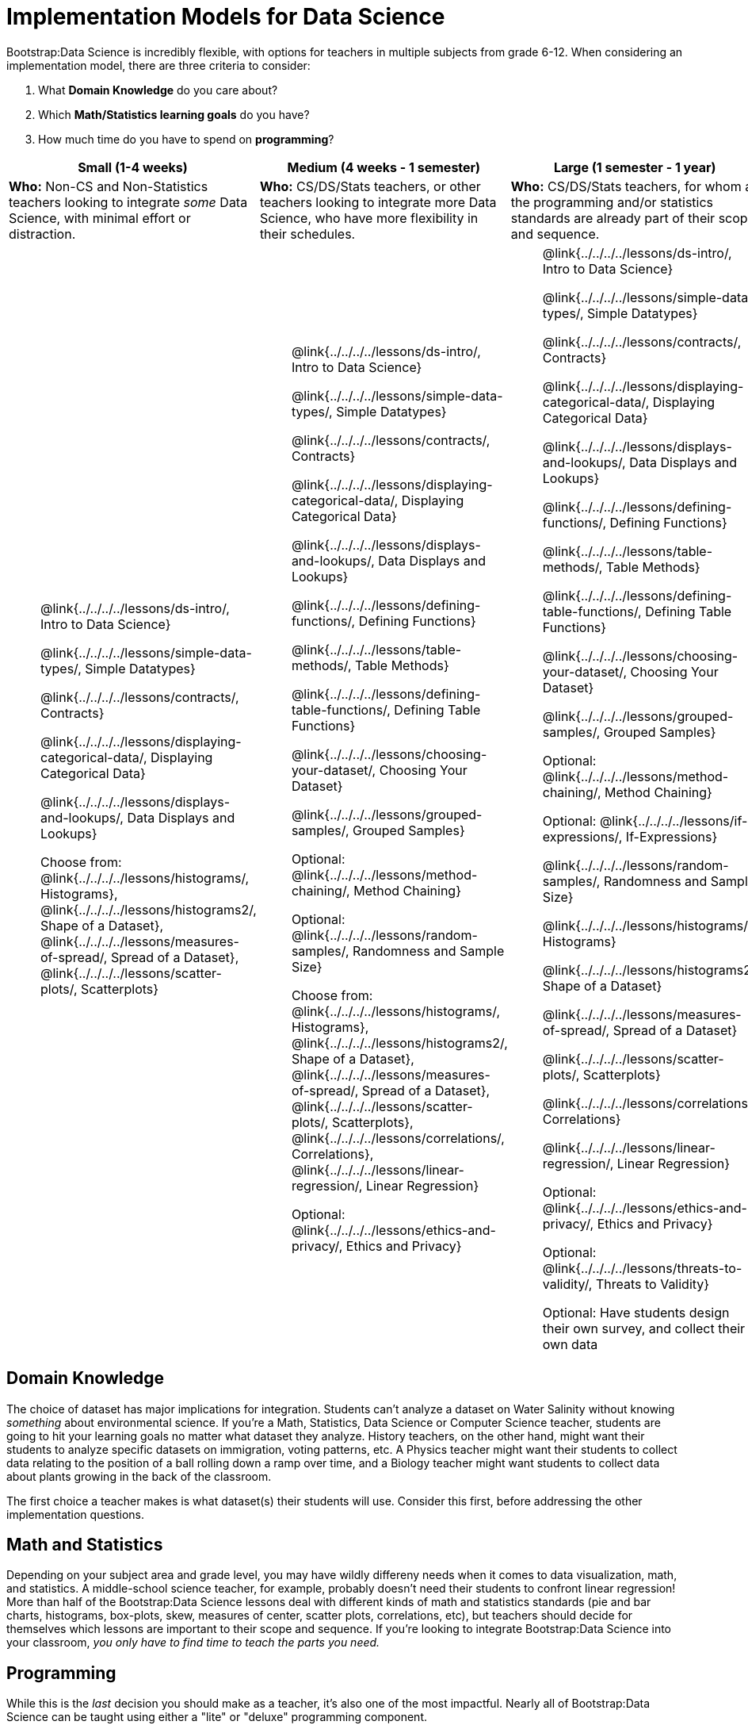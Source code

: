 = Implementation Models for Data Science

++++
<style>
th { text-align: center !important; }
td ul { list-style: none; margin: 0px; }
</style>
++++

Bootstrap:Data Science is incredibly flexible, with options for teachers in multiple subjects from grade 6-12. When considering an implementation model, there are three criteria to consider:

. What *Domain Knowledge* do you care about?
. Which *Math/Statistics learning goals* do you have?
. How much time do you have to spend on *programming*?

[cols="1a,1a,1a", options="header"]
|===
| Small (1-4 weeks)
| Medium (4 weeks - 1 semester)
| Large (1 semester - 1 year)

| *Who:* Non-CS and Non-Statistics teachers looking to integrate _some_ Data Science, with minimal effort or distraction.
| *Who:* CS/DS/Stats teachers, or other teachers looking to integrate more Data Science, who have more flexibility in their schedules.
| *Who:* CS/DS/Stats teachers, for whom all the programming and/or statistics standards are already part of their scope and sequence.

|
* @link{../../../../lessons/ds-intro/, Intro to Data Science}
* @link{../../../../lessons/simple-data-types/, Simple Datatypes}
* @link{../../../../lessons/contracts/, Contracts}
* @link{../../../../lessons/displaying-categorical-data/, Displaying Categorical Data}
* @link{../../../../lessons/displays-and-lookups/, Data Displays and Lookups}
* Choose from: @link{../../../../lessons/histograms/, Histograms}, @link{../../../../lessons/histograms2/, Shape of a Dataset}, @link{../../../../lessons/measures-of-spread/, Spread of a Dataset}, @link{../../../../lessons/scatter-plots/, Scatterplots}

|
* @link{../../../../lessons/ds-intro/, Intro to Data Science}
* @link{../../../../lessons/simple-data-types/, Simple Datatypes}
* @link{../../../../lessons/contracts/, Contracts}
* @link{../../../../lessons/displaying-categorical-data/, Displaying Categorical Data}
* @link{../../../../lessons/displays-and-lookups/, Data Displays and Lookups}
* @link{../../../../lessons/defining-functions/, Defining Functions}
* @link{../../../../lessons/table-methods/, Table Methods}
* @link{../../../../lessons/defining-table-functions/, Defining Table Functions}
* @link{../../../../lessons/choosing-your-dataset/, Choosing Your Dataset}
* @link{../../../../lessons/grouped-samples/, Grouped Samples}
* Optional: @link{../../../../lessons/method-chaining/, Method Chaining}
* Optional: @link{../../../../lessons/random-samples/, Randomness and Sample Size}
* Choose from: @link{../../../../lessons/histograms/, Histograms}, @link{../../../../lessons/histograms2/, Shape of a Dataset}, @link{../../../../lessons/measures-of-spread/, Spread of a Dataset}, @link{../../../../lessons/scatter-plots/, Scatterplots}, @link{../../../../lessons/correlations/, Correlations}, @link{../../../../lessons/linear-regression/, Linear Regression}
* Optional: @link{../../../../lessons/ethics-and-privacy/, Ethics and Privacy}

|
* @link{../../../../lessons/ds-intro/, Intro to Data Science}
* @link{../../../../lessons/simple-data-types/, Simple Datatypes}
* @link{../../../../lessons/contracts/, Contracts}
* @link{../../../../lessons/displaying-categorical-data/, Displaying Categorical Data}
* @link{../../../../lessons/displays-and-lookups/, Data Displays and Lookups}
* @link{../../../../lessons/defining-functions/, Defining Functions}
* @link{../../../../lessons/table-methods/, Table Methods}
* @link{../../../../lessons/defining-table-functions/, Defining Table Functions}
* @link{../../../../lessons/choosing-your-dataset/, Choosing Your Dataset}
* @link{../../../../lessons/grouped-samples/, Grouped Samples}
* Optional: @link{../../../../lessons/method-chaining/, Method Chaining}
* Optional: @link{../../../../lessons/if-expressions/, If-Expressions}
* @link{../../../../lessons/random-samples/, Randomness and Sample Size}
* @link{../../../../lessons/histograms/, Histograms}
* @link{../../../../lessons/histograms2/, Shape of a Dataset}
* @link{../../../../lessons/measures-of-spread/, Spread of a Dataset}
* @link{../../../../lessons/scatter-plots/, Scatterplots}
* @link{../../../../lessons/correlations/, Correlations}
* @link{../../../../lessons/linear-regression/, Linear Regression}
* Optional: @link{../../../../lessons/ethics-and-privacy/, Ethics and Privacy}
* Optional: @link{../../../../lessons/threats-to-validity/, Threats to Validity}
* Optional: Have students design their own survey, and collect their own data
|===

== Domain Knowledge

The choice of dataset has major implications for integration. Students can't analyze a dataset on Water Salinity without knowing _something_ about environmental science. If you're a Math, Statistics, Data Science or Computer Science teacher, students are going to hit your learning goals no matter what dataset they analyze. History teachers, on the other hand, might want their students to analyze specific datasets on immigration, voting patterns, etc. A Physics teacher might want their students to collect data relating to the position of a ball rolling down a ramp over time, and a Biology teacher might want students to collect data about plants growing in the back of the classroom.

The first choice a teacher makes is what dataset(s) their students will use. Consider this first, before addressing the other implementation questions.

== Math and Statistics

Depending on your subject area and grade level, you may have wildly differeny needs when it comes to data visualization, math, and statistics. A middle-school science teacher, for example, probably doesn't need their students to confront linear regression! More than half of the Bootstrap:Data Science lessons deal with different kinds of math and statistics standards (pie and bar charts, histograms, box-plots, skew, measures of center, scatter plots, correlations, etc), but teachers should decide for themselves which lessons are important to their scope and sequence. If you're looking to integrate Bootstrap:Data Science into your classroom, __you only have to find time to teach the parts you need.__

== Programming

While this is the _last_ decision you should make as a teacher, it's also one of the most impactful. Nearly all of Bootstrap:Data Science can be taught using either a "lite" or "deluxe" programming component.

A student who completes @link{../../../../lessons/simple-data-types/, Simple Datatypes} and @link{../../../../lessons/contracts/, Contracts} can do every single math and statistics lesson, exploring every type of data display and diving into measures of center and spread!

What is missing from this sequence is the ability to _filter_ or _transform_ their datasets, deepening their analysis and allowing for much higher engagement. But the lessons necessary to support this (Defining Functions, Table Methods, Defining Table Methods, Grouped Samples) are an extra week of class time, which not every teacher can afford.

In a CS or Data Science class, adding these lessons is a no-brainer. But for teachers integrating into Math, Science, Business, History, or Social Studies classes, this content can be left out to make the Bootstrap content take as little as a single week, or a few lessons spread out over the course of the year.
